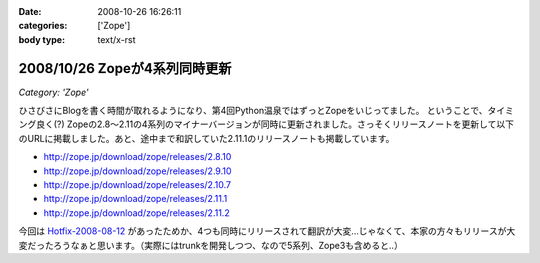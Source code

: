 :date: 2008-10-26 16:26:11
:categories: ['Zope']
:body type: text/x-rst

==============================
2008/10/26 Zopeが4系列同時更新
==============================

*Category: 'Zope'*

ひさびさにBlogを書く時間が取れるようになり、第4回Python温泉ではずっとZopeをいじってました。
ということで、タイミング良く(?) Zopeの2.8～2.11の4系列のマイナーバージョンが同時に更新されました。さっそくリリースノートを更新して以下のURLに掲載しました。あと、途中まで和訳していた2.11.1のリリースノートも掲載しています。

* http://zope.jp/download/zope/releases/2.8.10
* http://zope.jp/download/zope/releases/2.9.10
* http://zope.jp/download/zope/releases/2.10.7
* http://zope.jp/download/zope/releases/2.11.1
* http://zope.jp/download/zope/releases/2.11.2

今回は `Hotfix-2008-08-12`_ があったためか、4つも同時にリリースされて翻訳が大変...じゃなくて、本家の方々もリリースが大変だったろうなぁと思います。（実際にはtrunkを開発しつつ、なので5系列、Zope3も含めると..）


.. _`Hotfix-2008-08-12`: http://www.zope.org/Products/Zope/Hotfix-2008-08-12/README.txt

.. :extend type: text/html
.. :extend:
